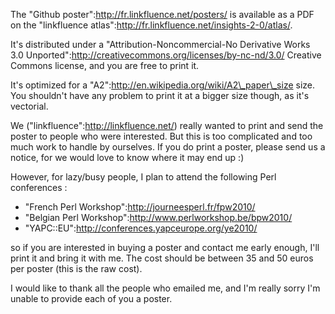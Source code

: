 The "Github poster":http://fr.linkfluence.net/posters/ is available as a
PDF on the "linkfluence
atlas":http://fr.linkfluence.net/insights-2-0/atlas/.

It's distributed under a "Attribution-Noncommercial-No Derivative Works
3.0 Unported":http://creativecommons.org/licenses/by-nc-nd/3.0/ Creative
Commons license, and you are free to print it.

It's optimized for a "A2":http://en.wikipedia.org/wiki/A2\_paper\_size
size. You shouldn't have any problem to print it at a bigger size
though, as it's vectorial.

We ("linkfluence":http://linkfluence.net/) really wanted to print and
send the poster to people who were interested. But this is too
complicated and too much work to handle by ourselves. If you do print a
poster, please send us a notice, for we would love to know where it may
end up :)

However, for lazy/busy people, I plan to attend the following Perl
conferences :

-  "French Perl Workshop":http://journeesperl.fr/fpw2010/
-  "Belgian Perl Workshop":http://www.perlworkshop.be/bpw2010/
-  "YAPC::EU":http://conferences.yapceurope.org/ye2010/

so if you are interested in buying a poster and contact me early enough,
I'll print it and bring it with me. The cost should be between 35 and 50
euros per poster (this is the raw cost).

I would like to thank all the people who emailed me, and I'm really
sorry I'm unable to provide each of you a poster.

#+BEGIN_HTML
  <center>
#+END_HTML

#+BEGIN_HTML
  </center>
#+END_HTML
